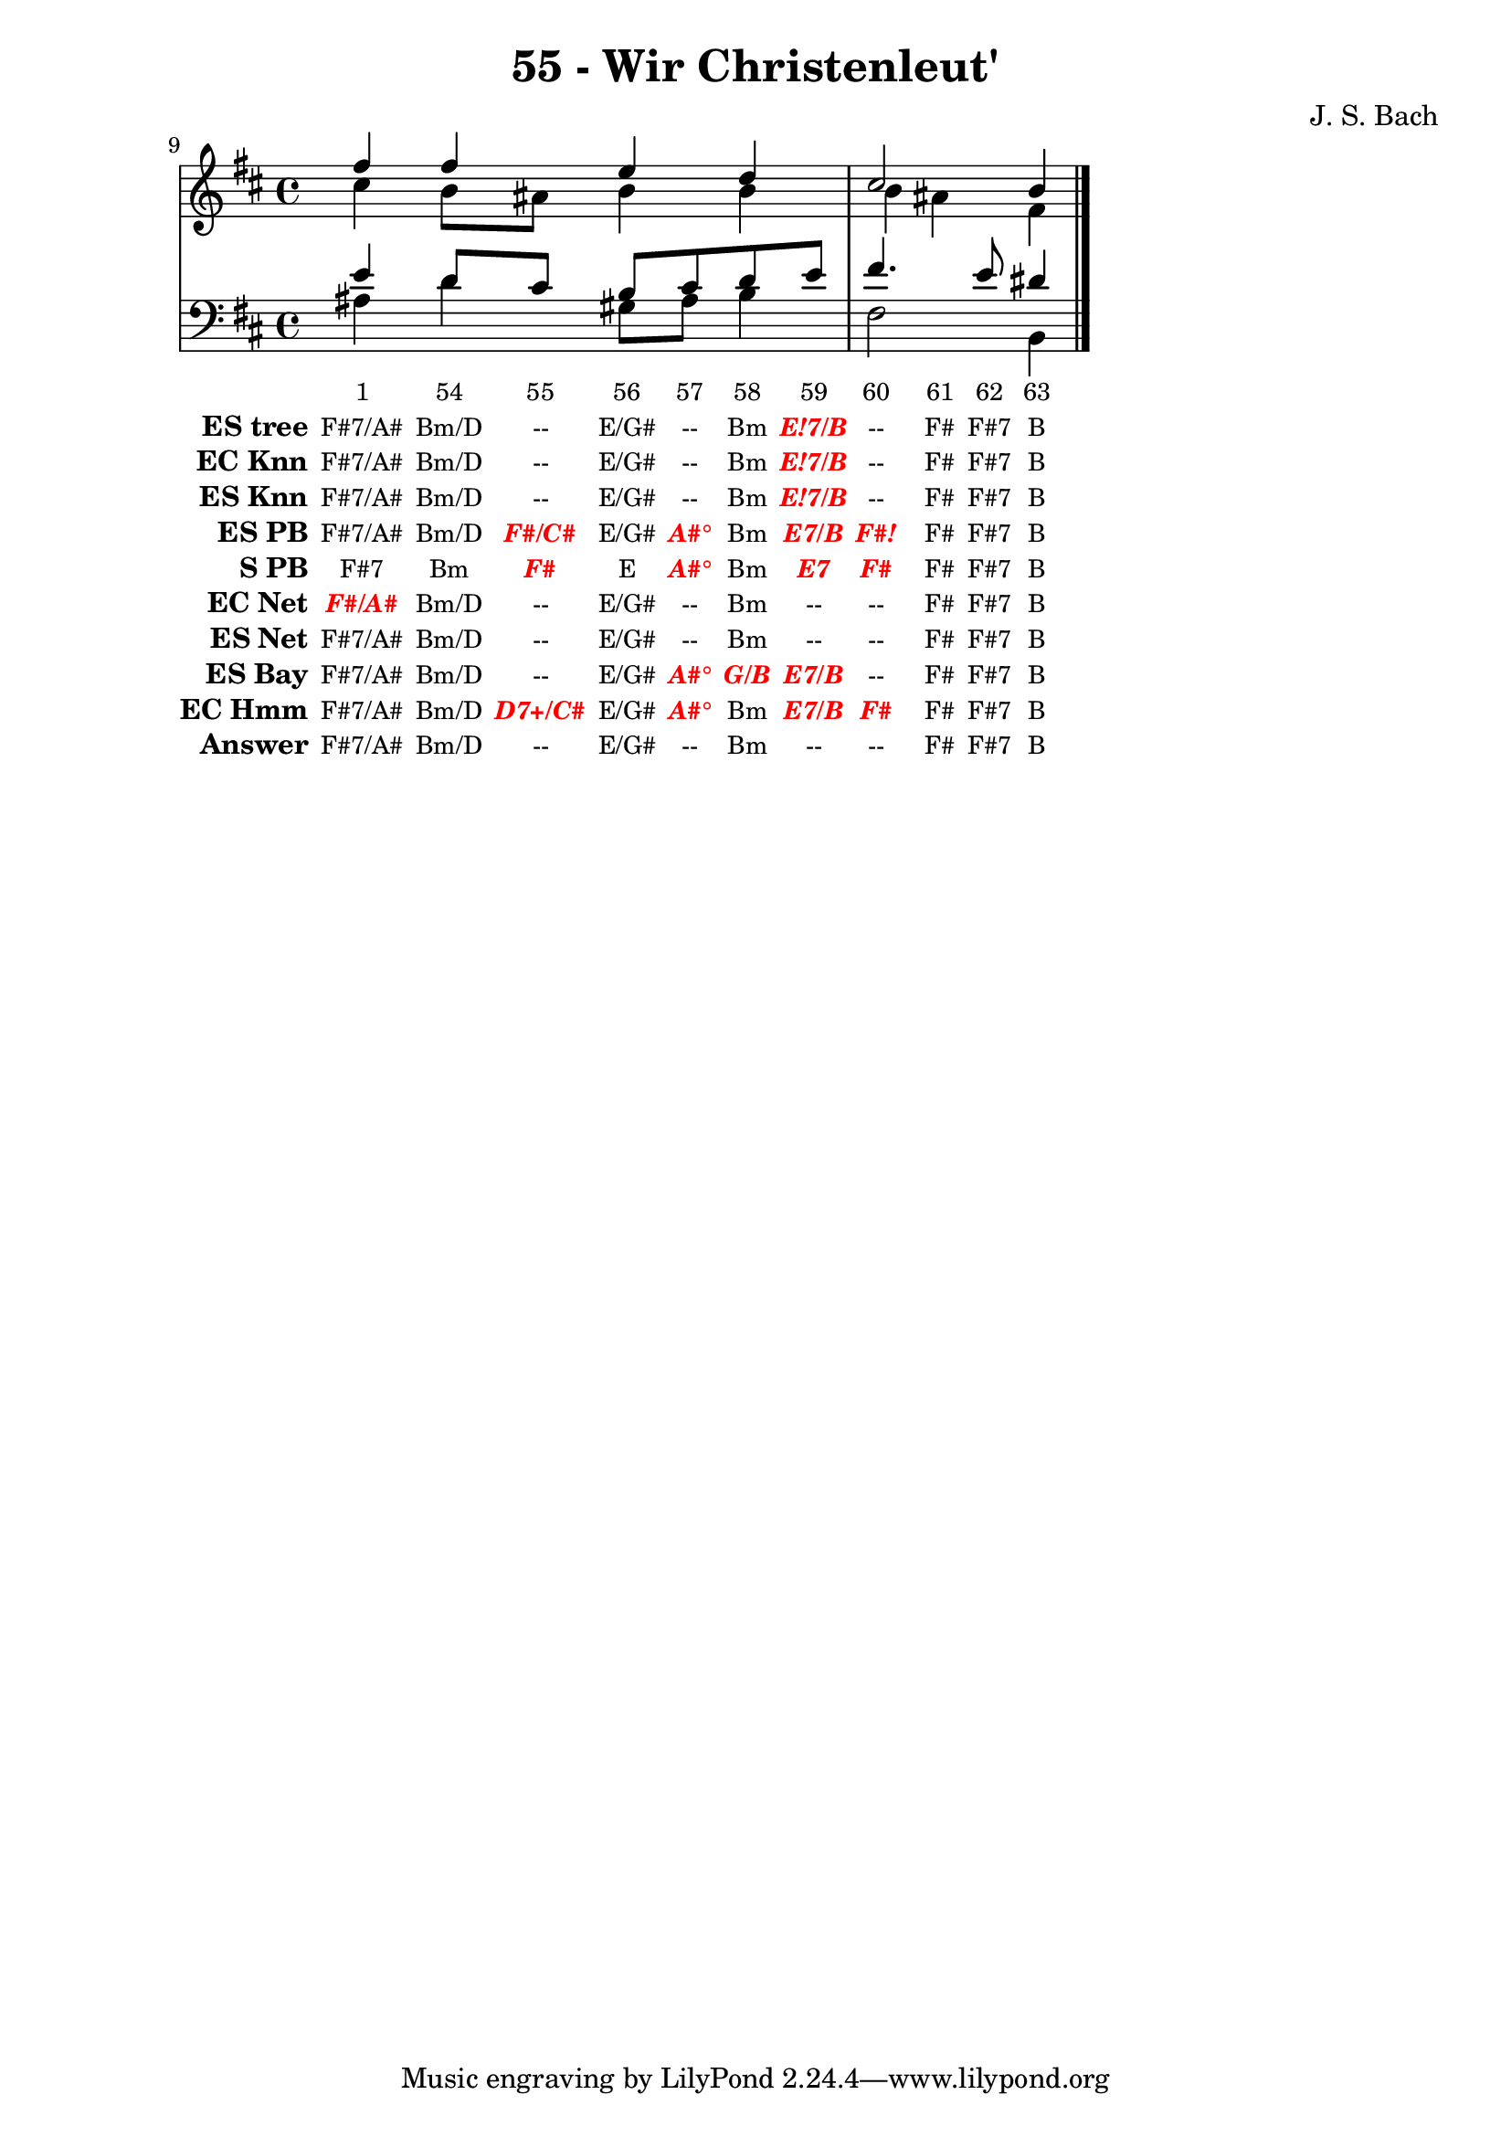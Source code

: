 \version "2.12.0"

\header {
  title = "55 - Wir Christenleut'"
  composer = "J. S. Bach"
}

global =  {
  \time 4/4 
  \key b \minor
}

soprano = \relative c'' {
  fis fis e d 
  cis2 b4 
}


alto = \relative c'' {
  cis b8 ais b4 b 
  b ais fis
}


tenor = \relative c' {
  e d8 cis b cis d e 
  fis4. e8 dis4
}


baixo = \relative c' {
  ais4 d gis,8 ais b4 
  fis2 b,4
}


texto = {c4 c8 c8 c8 c8 c8 c8 c4 c8 c8 c4 }



sonorities =  \lyricmode {
  \set Stanza = "Sonority""1" 
  "54" 
  "55" 
  "56" 
  "57" 
  "58" 
  "59" 
  "60" 
  "61" 
  "62" 
  "63" 
  "64" }

EStree =  \lyricmode {
  \set stanza = "ES tree"
  "F#7/A#"
  "Bm/D"
  "--"
  "E/G#"
  "--"
  "Bm"
  \markup { \roman \italic \bold \with-color #(x11-color 'red)"E!7/B"}
  "--"
  "F#"
  "F#7"
  "B"}


ECKnn =  \lyricmode {
  \set stanza = "EC Knn"
  "F#7/A#"
  "Bm/D"
  "--"
  "E/G#"
  "--"
  "Bm"
  \markup { \roman \italic \bold \with-color #(x11-color 'red)"E!7/B"}
  "--"
  "F#"
  "F#7"
  "B"}


ESKnn =  \lyricmode {
  \set stanza = "ES Knn"
  "F#7/A#"
  "Bm/D"
  "--"
  "E/G#"
  "--"
  "Bm"
  \markup { \roman \italic \bold \with-color #(x11-color 'red)"E!7/B"}
  "--"
  "F#"
  "F#7"
  "B"}


ESPB =  \lyricmode {
  \set stanza = "ES PB"
  "F#7/A#"
  "Bm/D"
  \markup { \roman \italic \bold \with-color #(x11-color 'red)"F#/C#"}
  "E/G#"
  \markup { \roman \italic \bold \with-color #(x11-color 'red)"A#°"}
  "Bm"
  \markup { \roman \italic \bold \with-color #(x11-color 'red)"E7/B"}
  \markup { \roman \italic \bold \with-color #(x11-color 'red)"F#!"}
  "F#"
  "F#7"
  "B"}


SPB =  \lyricmode {
  \set stanza = "S PB"
  "F#7"
  "Bm"
  \markup { \roman \italic \bold \with-color #(x11-color 'red)"F#"}
  "E"
  \markup { \roman \italic \bold \with-color #(x11-color 'red)"A#°"}
  "Bm"
  \markup { \roman \italic \bold \with-color #(x11-color 'red)"E7"}
  \markup { \roman \italic \bold \with-color #(x11-color 'red)"F#"}
  "F#"
  "F#7"
  "B"}


ECNet =  \lyricmode {
  \set stanza = "EC Net"
  \markup { \roman \italic \bold \with-color #(x11-color 'red)"F#/A#"}
  "Bm/D"
  "--"
  "E/G#"
  "--"
  "Bm"
  "--"
  "--"
  "F#"
  "F#7"
  "B"}


ESNet =  \lyricmode {
  \set stanza = "ES Net"
  "F#7/A#"
  "Bm/D"
  "--"
  "E/G#"
  "--"
  "Bm"
  "--"
  "--"
  "F#"
  "F#7"
  "B"}


ESBay =  \lyricmode {
  \set stanza = "ES Bay"
  "F#7/A#"
  "Bm/D"
  "--"
  "E/G#"
  \markup { \roman \italic \bold \with-color #(x11-color 'red)"A#°"}
  \markup { \roman \italic \bold \with-color #(x11-color 'red)"G/B"}
  \markup { \roman \italic \bold \with-color #(x11-color 'red)"E7/B"}
  "--"
  "F#"
  "F#7"
  "B"}


ECHmm =  \lyricmode {
  \set stanza = "EC Hmm"
  "F#7/A#"
  "Bm/D"
  \markup { \roman \italic \bold \with-color #(x11-color 'red)"D7+/C#"}
  "E/G#"
  \markup { \roman \italic \bold \with-color #(x11-color 'red)"A#°"}
  "Bm"
  \markup { \roman \italic \bold \with-color #(x11-color 'red)"E7/B"}
  \markup { \roman \italic \bold \with-color #(x11-color 'red)"F#"}
  "F#"
  "F#7"
  "B"}


answer = \lyricmode {
  \set stanza = "Answer"
  "F#7/A#"
  "Bm/D"
  "--"
  "E/G#"
  "--"
  "Bm"
  "--"
  "--"
  "F#"
  "F#7"
  "B"}


\score { 
  << 
    \new Devnull = "nowhere" \texto  
    <<
      \new StaffGroup <<
        \override StaffGroup.SystemStartBracket #'style = #'line 
        \new Staff {
          \set Score.currentBarNumber = #9
          \bar ""
          <<
            \global
            \new Voice = "soprano" { \voiceOne \soprano }
            \new Voice = "alto" { \voiceTwo \alto }
          >>
        }
        \new Staff {
          <<
            \global
            \clef "bass"
            \new Voice = "tenor" {\voiceOne \tenor }
            \new Voice = "baixo" { \voiceTwo \baixo \bar "|."}
          >>
        }
      >>
    >>\new Lyrics \lyricsto "nowhere" \sonorities
    \new Lyrics \lyricsto "nowhere" \EStree
    \new Lyrics \lyricsto "nowhere" \ECKnn
    \new Lyrics \lyricsto "nowhere" \ESKnn
    \new Lyrics \lyricsto "nowhere" \ESPB
    \new Lyrics \lyricsto "nowhere" \SPB
    \new Lyrics \lyricsto "nowhere" \ECNet
    \new Lyrics \lyricsto "nowhere" \ESNet
    \new Lyrics \lyricsto "nowhere" \ESBay
    \new Lyrics \lyricsto "nowhere" \ECHmm
    \new Lyrics \lyricsto "nowhere" \answer
  >>
  \layout {
    \context {
      \Lyrics
      \override LyricSpace #'minimum-distance = #1.0
      \override LyricText #'font-size = #-1
      \override LyricText #'font-family = #'roman
    }
  }
}

